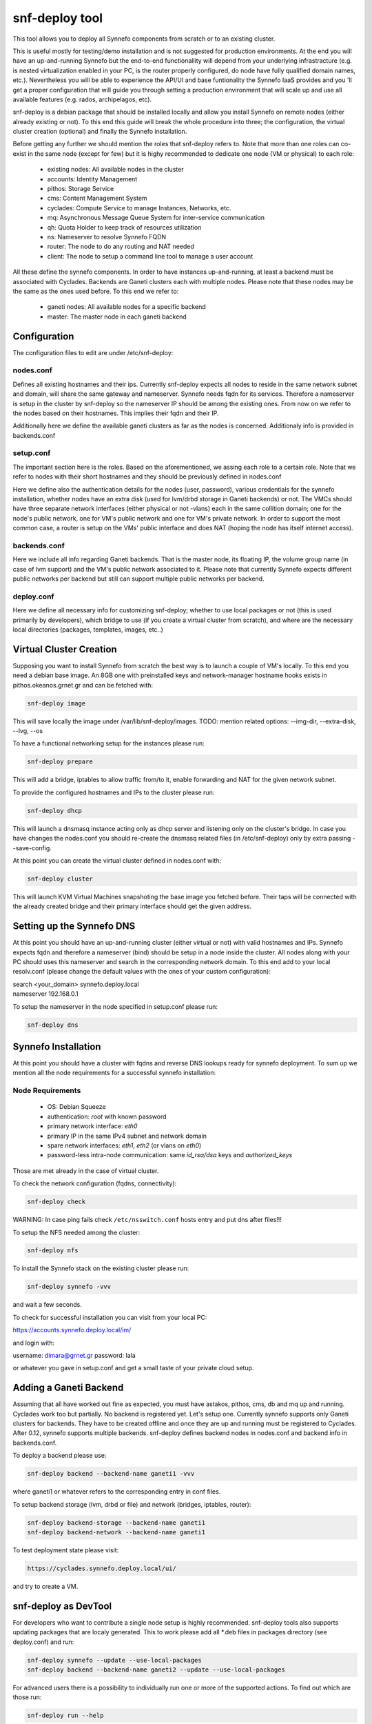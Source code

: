 .. _snf-deploy:

snf-deploy tool
^^^^^^^^^^^^^^^


This tool allows you to deploy all Synnefo components from scratch
or to an existing cluster.

This is useful mostly for testing/demo installation and is not suggested for
production environments. At the end you will have an up-and-running Synnefo but
the end-to-end functionallity will depend from your underlying infrastracture
(e.g. is nested virtualization enabled in your PC, is the router properly
configured, do node have fully qualified domain names, etc.). Nevertheless you
will be able to experience the API/UI and base funtionality the Synnefo IaaS
provides and you 'll get a proper configuration that will guide you through
setting a production environment that will scale up and use all available
features (e.g. rados, archipelagos, etc).

snf-deploy is a debian package that should be installed locally and allow you
install Synnefo on remote nodes (either already existing or not). To this
end this guide will break the whole procedure into three; the configuration,
the virtual cluster creation (optional) and finally the Synnefo installation.

Before getting any further we should mention the roles that snf-deploy refers
to. Note that more than one roles can co-exist in the same node (except for few)
but it is highy recommended to dedicate one node (VM or physical) to each role:

 - existing nodes: All available nodes in the cluster

 - accounts: Identity Management
 - pithos: Storage Service
 - cms: Content Management System
 - cyclades: Compute Service to manage Instances, Networks, etc.
 - mq: Asynchronous Message Queue System for inter-service communication
 - qh: Quota Holder to keep track of resources utilization

 - ns: Nameserver to resolve Synnefo FQDN
 - router: The node to do any routing and NAT needed
 - client: The node to setup a command line tool to manage a user account

All these define the synnefo components. In order to have instances up-and-running,
at least a backend must be associated with Cyclades. Backends are
Ganeti clusters each with multiple nodes. Please note that these nodes may be the
same as the ones used before. To this end we refer to:

 - ganeti nodes: All available nodes for a specific backend
 - master: The master node in each ganeti backend

Configuration
=============

The configuration files to edit are under /etc/snf-deploy:

nodes.conf
----------
Defines all existing hostnames and their ips. Currently snf-deploy expects all
nodes to reside in the same network subnet and domain, will share the same
gateway and nameserver. Synnefo needs fqdn for its services. Therefore a
nameserver is setup in the cluster by snf-deploy so the nameserver IP should be
among the existing ones. From now on we refer to the nodes based on their
hostnames. This implies their fqdn and their IP.

Additionally here we define the available ganeti clusters as far as the
nodes is concerned. Additionaly info is provided in backends.conf

setup.conf
----------
The important section here is the roles. Based on the aforementioned, we
assing each role to a certain role. Note that we refer to nodes with their
short hostnames and they should be previously defined in nodes.conf

Here we define also the authentication details for the nodes (user, password),
various credentials for the synnefo installation, whether nodes have an extra
disk (used for lvm/drbd storage in Ganeti backends) or not. The VMCs should
have three separate network interfaces (either physical or not -vlans) each
in the same collition domain; one for the node's public network, one
for VM's public network and one for VM's private network. In order to
support the most common case, a router is setup on the VMs' public interface
and does NAT (hoping the node has itself internet access).

backends.conf
-------------
Here we include all info regarding Ganeti backends. That is the master node,
its floating IP, the volume group name (in case of lvm support) and the VM's
public network associated to it. Please note that currently Synnefo expects
different public networks per backend but still can support multiple public
networks per backend.


deploy.conf
-----------
Here we define all necessary info for customizing snf-deploy; whether to use
local packages or not (this is used primarily by developers), which bridge
to use (if you create a virtual cluster from scratch), and where are the
necessary local directories (packages, templates, images, etc..)


Virtual Cluster Creation
========================

Supposing you want to install Synnefo from scratch the best way is to launch
a couple of VM's locally. To this end you need a debian base image. An 8GB one
with preinstalled keys and network-manager hostname hooks exists in pithos.okeanos.grnet.gr
and can be fetched with:

.. code-block:: console

   snf-deploy image

This will save locally the image under /var/lib/snf-deploy/images. TODO: mention
related options: --img-dir, --extra-disk, --lvg, --os

To have a functional networking setup for the instances please run:

.. code-block:: console

   snf-deploy prepare

This will add a bridge, iptables to allow traffic from/to it, enable forwarding and
NAT for the given network subnet.

To provide the configured hostnames and IPs to the cluster please run:

.. code-block:: console

   snf-deploy dhcp

This will launch a dnsmasq instance acting only as dhcp server and listening only on
the cluster's bridge. In case you have changes the nodes.conf you should re-create
the dnsmasq related files (in /etc/snf-deploy) only by extra passing --save-config.


At this point you can create the virtual cluster defined in nodes.conf with:

.. code-block:: console

   snf-deploy cluster

This will launch KVM Virtual Machines snapshoting the base image you fetched
before. Their taps will be connected with the already created bridge and their
primary interface should get the given address.


Setting up the Synnefo DNS
==========================

At this point you should have an up-and-running cluster (either virtual or not)
with valid hostnames and IPs. Synnefo expects fqdn and therefore a nameserver
(bind) should be setup in a node inside the cluster. All nodes along with your
PC should uses this nameserver and search in the corresponding network domain.
To this end add to your local resolv.conf (please change the default values with
the ones of your custom configuration):

| search <your_domain> synnefo.deploy.local
| nameserver 192.168.0.1

To setup the nameserver in the node specified in setup.conf please run:

.. code-block:: console

   snf-deploy dns



Synnefo Installation
====================

At this point you should have a cluster with fqdns and reverse DNS lookups ready
for synnefo deployment. To sum up we mention all the node requirements for a
successful synnefo installation:


Node Requirements
-----------------

 - OS: Debian Squeeze
 - authentication: `root` with known password
 - primary network interface: `eth0`
 - primary IP in the same IPv4 subnet and network domain
 - spare network interfaces: `eth1`, `eth2` (or vlans on `eth0`)
 - password-less intra-node communication: same `id_rsa/dsa` keys and `authorized_keys`

Those are met already in the case of virtual cluster.

To check the network configuration (fqdns, connectivity):

.. code-block:: console

   snf-deploy check

WARNING: In case ping fails check ``/etc/nsswitch.conf`` hosts entry and put dns after files!!!

To setup the NFS needed among the cluster:

.. code-block:: console

   snf-deploy nfs

To install the Synnefo stack on the existing cluster please run:

.. code-block:: console

   snf-deploy synnefo -vvv

and wait a few seconds.

To check for successful installation you can visit from your local PC:

| https://accounts.synnefo.deploy.local/im/

and login with:

| username: dimara@grnet.gr password: lala

or whatever you gave in setup.conf and get a small taste of your private cloud setup.

Adding a Ganeti Backend
=======================

Assuming that all have worked out fine as expected, you must have astakos,
pithos, cms, db and mq up and running. Cyclades work too but partially. No
backend is registered yet. Let's setup one. Currently synnefo supports only
Ganeti clusters for backends. They have to be created offline and once they
are up and running must be registered to Cyclades. After 0.12, synnefo supports
multiple backends. snf-deploy defines backend nodes in nodes.conf and backend
info in backends.conf.

To deploy a backend please use:

.. code-block:: console

   snf-deploy backend --backend-name ganeti1 -vvv

where ganeti1 or whatever refers to the corresponding entry in conf files.

To setup backend storage (lvm, drbd or file) and network (bridges, iptables,
router):

.. code-block:: console

   snf-deploy backend-storage --backend-name ganeti1
   snf-deploy backend-network --backend-name ganeti1

To test deployment state please visit:

.. code-block:: console

    https://cyclades.synnefo.deploy.local/ui/

and try to create a VM.


snf-deploy as DevTool
=====================

For developers who want to contribute a single node setup is highly recommended.
snf-deploy tools also supports updating packages that are localy generated. This
to work please add all \*.deb files in packages directory (see deploy.conf) and
run:

.. code-block:: console

   snf-deploy synnefo --update --use-local-packages
   snf-deploy backend --backend-name ganeti2 --update --use-local-packages


For advanced users there is a possibility to individually run one or more of the
supported actions. To find out which are those run:

.. code-block:: console

    snf-deploy run --help
